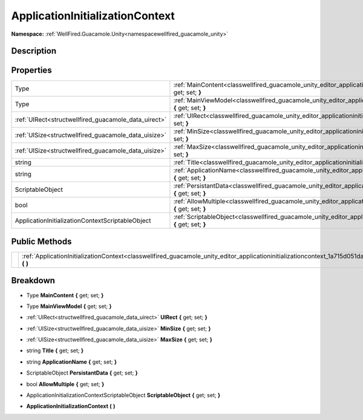 .. _classwellfired_guacamole_unity_editor_applicationinitializationcontext:

ApplicationInitializationContext
=================================

**Namespace:** :ref:`WellFired.Guacamole.Unity<namespacewellfired_guacamole_unity>`

Description
------------



Properties
-----------

+-------------------------------------------------------+-----------------------------------------------------------------------------------------------------------------------------------------------------------+
|Type                                                   |:ref:`MainContent<classwellfired_guacamole_unity_editor_applicationinitializationcontext_1ad6cb1afafa7b390e7d9e279a5f9ebbd4>` **{** get; set; **}**        |
+-------------------------------------------------------+-----------------------------------------------------------------------------------------------------------------------------------------------------------+
|Type                                                   |:ref:`MainViewModel<classwellfired_guacamole_unity_editor_applicationinitializationcontext_1ac7f20d8313165c74ae87661914ce2156>` **{** get; set; **}**      |
+-------------------------------------------------------+-----------------------------------------------------------------------------------------------------------------------------------------------------------+
|:ref:`UIRect<structwellfired_guacamole_data_uirect>`   |:ref:`UIRect<classwellfired_guacamole_unity_editor_applicationinitializationcontext_1ad73239b9bafe9dca7bd5c39b03d902b7>` **{** get; set; **}**             |
+-------------------------------------------------------+-----------------------------------------------------------------------------------------------------------------------------------------------------------+
|:ref:`UISize<structwellfired_guacamole_data_uisize>`   |:ref:`MinSize<classwellfired_guacamole_unity_editor_applicationinitializationcontext_1a409902a7e14f4d92987088ce8d541a10>` **{** get; set; **}**            |
+-------------------------------------------------------+-----------------------------------------------------------------------------------------------------------------------------------------------------------+
|:ref:`UISize<structwellfired_guacamole_data_uisize>`   |:ref:`MaxSize<classwellfired_guacamole_unity_editor_applicationinitializationcontext_1a6c594c4117302db75a3e90f3cb652d51>` **{** get; set; **}**            |
+-------------------------------------------------------+-----------------------------------------------------------------------------------------------------------------------------------------------------------+
|string                                                 |:ref:`Title<classwellfired_guacamole_unity_editor_applicationinitializationcontext_1ad10763416a103e180f6691d963e483bc>` **{** get; set; **}**              |
+-------------------------------------------------------+-----------------------------------------------------------------------------------------------------------------------------------------------------------+
|string                                                 |:ref:`ApplicationName<classwellfired_guacamole_unity_editor_applicationinitializationcontext_1aa61a1816ca3b1a25e28df69a9c121056>` **{** get; set; **}**    |
+-------------------------------------------------------+-----------------------------------------------------------------------------------------------------------------------------------------------------------+
|ScriptableObject                                       |:ref:`PersistantData<classwellfired_guacamole_unity_editor_applicationinitializationcontext_1a56ae5e2881525b6b055396d655382a27>` **{** get; set; **}**     |
+-------------------------------------------------------+-----------------------------------------------------------------------------------------------------------------------------------------------------------+
|bool                                                   |:ref:`AllowMultiple<classwellfired_guacamole_unity_editor_applicationinitializationcontext_1a9e868d006e2724bb70435b4737bee2f9>` **{** get; set; **}**      |
+-------------------------------------------------------+-----------------------------------------------------------------------------------------------------------------------------------------------------------+
|ApplicationInitializationContextScriptableObject       |:ref:`ScriptableObject<classwellfired_guacamole_unity_editor_applicationinitializationcontext_1afa66b990381eaba97eadeff415fbb1a7>` **{** get; set; **}**   |
+-------------------------------------------------------+-----------------------------------------------------------------------------------------------------------------------------------------------------------+

Public Methods
---------------

+-------------+------------------------------------------------------------------------------------------------------------------------------------------------------------------+
|             |:ref:`ApplicationInitializationContext<classwellfired_guacamole_unity_editor_applicationinitializationcontext_1a715d051da7627353e7d93fe92fa3b021>` **(**  **)**   |
+-------------+------------------------------------------------------------------------------------------------------------------------------------------------------------------+

Breakdown
----------

.. _classwellfired_guacamole_unity_editor_applicationinitializationcontext_1ad6cb1afafa7b390e7d9e279a5f9ebbd4:

- Type **MainContent** **{** get; set; **}**

.. _classwellfired_guacamole_unity_editor_applicationinitializationcontext_1ac7f20d8313165c74ae87661914ce2156:

- Type **MainViewModel** **{** get; set; **}**

.. _classwellfired_guacamole_unity_editor_applicationinitializationcontext_1ad73239b9bafe9dca7bd5c39b03d902b7:

- :ref:`UIRect<structwellfired_guacamole_data_uirect>` **UIRect** **{** get; set; **}**

.. _classwellfired_guacamole_unity_editor_applicationinitializationcontext_1a409902a7e14f4d92987088ce8d541a10:

- :ref:`UISize<structwellfired_guacamole_data_uisize>` **MinSize** **{** get; set; **}**

.. _classwellfired_guacamole_unity_editor_applicationinitializationcontext_1a6c594c4117302db75a3e90f3cb652d51:

- :ref:`UISize<structwellfired_guacamole_data_uisize>` **MaxSize** **{** get; set; **}**

.. _classwellfired_guacamole_unity_editor_applicationinitializationcontext_1ad10763416a103e180f6691d963e483bc:

- string **Title** **{** get; set; **}**

.. _classwellfired_guacamole_unity_editor_applicationinitializationcontext_1aa61a1816ca3b1a25e28df69a9c121056:

- string **ApplicationName** **{** get; set; **}**

.. _classwellfired_guacamole_unity_editor_applicationinitializationcontext_1a56ae5e2881525b6b055396d655382a27:

- ScriptableObject **PersistantData** **{** get; set; **}**

.. _classwellfired_guacamole_unity_editor_applicationinitializationcontext_1a9e868d006e2724bb70435b4737bee2f9:

- bool **AllowMultiple** **{** get; set; **}**

.. _classwellfired_guacamole_unity_editor_applicationinitializationcontext_1afa66b990381eaba97eadeff415fbb1a7:

- ApplicationInitializationContextScriptableObject **ScriptableObject** **{** get; set; **}**

.. _classwellfired_guacamole_unity_editor_applicationinitializationcontext_1a715d051da7627353e7d93fe92fa3b021:

-  **ApplicationInitializationContext** **(**  **)**

